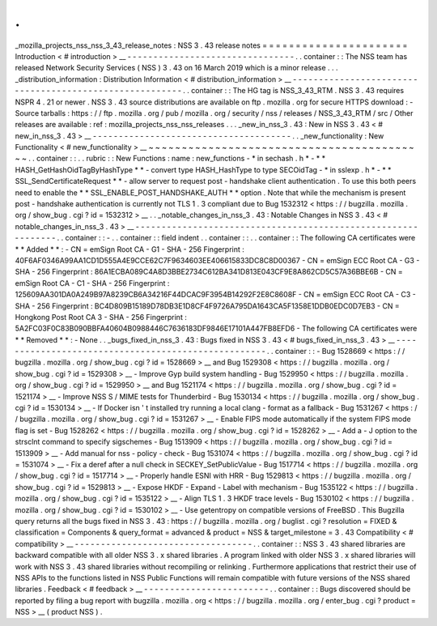 .
.
_mozilla_projects_nss_nss_3_43_release_notes
:
NSS
3
.
43
release
notes
=
=
=
=
=
=
=
=
=
=
=
=
=
=
=
=
=
=
=
=
=
=
Introduction
<
#
introduction
>
__
-
-
-
-
-
-
-
-
-
-
-
-
-
-
-
-
-
-
-
-
-
-
-
-
-
-
-
-
-
-
-
-
.
.
container
:
:
The
NSS
team
has
released
Network
Security
Services
(
NSS
)
3
.
43
on
16
March
2019
which
is
a
minor
release
.
.
.
_distribution_information
:
Distribution
Information
<
#
distribution_information
>
__
-
-
-
-
-
-
-
-
-
-
-
-
-
-
-
-
-
-
-
-
-
-
-
-
-
-
-
-
-
-
-
-
-
-
-
-
-
-
-
-
-
-
-
-
-
-
-
-
-
-
-
-
-
-
-
-
.
.
container
:
:
The
HG
tag
is
NSS_3_43_RTM
.
NSS
3
.
43
requires
NSPR
4
.
21
or
newer
.
NSS
3
.
43
source
distributions
are
available
on
ftp
.
mozilla
.
org
for
secure
HTTPS
download
:
-
Source
tarballs
:
https
:
/
/
ftp
.
mozilla
.
org
/
pub
/
mozilla
.
org
/
security
/
nss
/
releases
/
NSS_3_43_RTM
/
src
/
Other
releases
are
available
:
ref
:
mozilla_projects_nss_nss_releases
.
.
.
_new_in_nss_3
.
43
:
New
in
NSS
3
.
43
<
#
new_in_nss_3
.
43
>
__
-
-
-
-
-
-
-
-
-
-
-
-
-
-
-
-
-
-
-
-
-
-
-
-
-
-
-
-
-
-
-
-
-
-
-
-
-
-
.
.
_new_functionality
:
New
Functionality
<
#
new_functionality
>
__
~
~
~
~
~
~
~
~
~
~
~
~
~
~
~
~
~
~
~
~
~
~
~
~
~
~
~
~
~
~
~
~
~
~
~
~
~
~
~
~
~
~
.
.
container
:
:
.
.
rubric
:
:
New
Functions
:
name
:
new_functions
-
*
in
sechash
.
h
*
-
*
*
HASH_GetHashOidTagByHashType
*
*
-
convert
type
HASH_HashType
to
type
SECOidTag
-
*
in
sslexp
.
h
*
-
*
*
SSL_SendCertificateRequest
*
*
-
allow
server
to
request
post
-
handshake
client
authentication
.
To
use
this
both
peers
need
to
enable
the
*
*
SSL_ENABLE_POST_HANDSHAKE_AUTH
*
*
option
.
Note
that
while
the
mechanism
is
present
post
-
handshake
authentication
is
currently
not
TLS
1
.
3
compliant
due
to
Bug
1532312
<
https
:
/
/
bugzilla
.
mozilla
.
org
/
show_bug
.
cgi
?
id
=
1532312
>
__
.
.
_notable_changes_in_nss_3
.
43
:
Notable
Changes
in
NSS
3
.
43
<
#
notable_changes_in_nss_3
.
43
>
__
-
-
-
-
-
-
-
-
-
-
-
-
-
-
-
-
-
-
-
-
-
-
-
-
-
-
-
-
-
-
-
-
-
-
-
-
-
-
-
-
-
-
-
-
-
-
-
-
-
-
-
-
-
-
-
-
-
-
-
-
-
-
.
.
container
:
:
-
.
.
container
:
:
field
indent
.
.
container
:
:
.
.
container
:
:
The
following
CA
certificates
were
*
*
Added
*
*
:
-
CN
=
emSign
Root
CA
-
G1
-
SHA
-
256
Fingerprint
:
40F6AF0346A99AA1CD1D555A4E9CCE62C7F9634603EE406615833DC8C8D00367
-
CN
=
emSign
ECC
Root
CA
-
G3
-
SHA
-
256
Fingerprint
:
86A1ECBA089C4A8D3BBE2734C612BA341D813E043CF9E8A862CD5C57A36BBE6B
-
CN
=
emSign
Root
CA
-
C1
-
SHA
-
256
Fingerprint
:
125609AA301DA0A249B97A8239CB6A34216F44DCAC9F3954B14292F2E8C8608F
-
CN
=
emSign
ECC
Root
CA
-
C3
-
SHA
-
256
Fingerprint
:
BC4D809B15189D78DB3E1D8CF4F9726A795DA1643CA5F1358E1DDB0EDC0D7EB3
-
CN
=
Hongkong
Post
Root
CA
3
-
SHA
-
256
Fingerprint
:
5A2FC03F0C83B090BBFA40604B0988446C7636183DF9846E17101A447FB8EFD6
-
The
following
CA
certificates
were
*
*
Removed
*
*
:
-
None
.
.
_bugs_fixed_in_nss_3
.
43
:
Bugs
fixed
in
NSS
3
.
43
<
#
bugs_fixed_in_nss_3
.
43
>
__
-
-
-
-
-
-
-
-
-
-
-
-
-
-
-
-
-
-
-
-
-
-
-
-
-
-
-
-
-
-
-
-
-
-
-
-
-
-
-
-
-
-
-
-
-
-
-
-
-
-
-
-
.
.
container
:
:
-
Bug
1528669
<
https
:
/
/
bugzilla
.
mozilla
.
org
/
show_bug
.
cgi
?
id
=
1528669
>
__
and
Bug
1529308
<
https
:
/
/
bugzilla
.
mozilla
.
org
/
show_bug
.
cgi
?
id
=
1529308
>
__
-
Improve
Gyp
build
system
handling
-
Bug
1529950
<
https
:
/
/
bugzilla
.
mozilla
.
org
/
show_bug
.
cgi
?
id
=
1529950
>
__
and
Bug
1521174
<
https
:
/
/
bugzilla
.
mozilla
.
org
/
show_bug
.
cgi
?
id
=
1521174
>
__
-
Improve
NSS
S
/
MIME
tests
for
Thunderbird
-
Bug
1530134
<
https
:
/
/
bugzilla
.
mozilla
.
org
/
show_bug
.
cgi
?
id
=
1530134
>
__
-
If
Docker
isn
'
t
installed
try
running
a
local
clang
-
format
as
a
fallback
-
Bug
1531267
<
https
:
/
/
bugzilla
.
mozilla
.
org
/
show_bug
.
cgi
?
id
=
1531267
>
__
-
Enable
FIPS
mode
automatically
if
the
system
FIPS
mode
flag
is
set
-
Bug
1528262
<
https
:
/
/
bugzilla
.
mozilla
.
org
/
show_bug
.
cgi
?
id
=
1528262
>
__
-
Add
a
-
J
option
to
the
strsclnt
command
to
specify
sigschemes
-
Bug
1513909
<
https
:
/
/
bugzilla
.
mozilla
.
org
/
show_bug
.
cgi
?
id
=
1513909
>
__
-
Add
manual
for
nss
-
policy
-
check
-
Bug
1531074
<
https
:
/
/
bugzilla
.
mozilla
.
org
/
show_bug
.
cgi
?
id
=
1531074
>
__
-
Fix
a
deref
after
a
null
check
in
SECKEY_SetPublicValue
-
Bug
1517714
<
https
:
/
/
bugzilla
.
mozilla
.
org
/
show_bug
.
cgi
?
id
=
1517714
>
__
-
Properly
handle
ESNI
with
HRR
-
Bug
1529813
<
https
:
/
/
bugzilla
.
mozilla
.
org
/
show_bug
.
cgi
?
id
=
1529813
>
__
-
Expose
HKDF
-
Expand
-
Label
with
mechanism
-
Bug
1535122
<
https
:
/
/
bugzilla
.
mozilla
.
org
/
show_bug
.
cgi
?
id
=
1535122
>
__
-
Align
TLS
1
.
3
HKDF
trace
levels
-
Bug
1530102
<
https
:
/
/
bugzilla
.
mozilla
.
org
/
show_bug
.
cgi
?
id
=
1530102
>
__
-
Use
getentropy
on
compatible
versions
of
FreeBSD
.
This
Bugzilla
query
returns
all
the
bugs
fixed
in
NSS
3
.
43
:
https
:
/
/
bugzilla
.
mozilla
.
org
/
buglist
.
cgi
?
resolution
=
FIXED
&
classification
=
Components
&
query_format
=
advanced
&
product
=
NSS
&
target_milestone
=
3
.
43
Compatibility
<
#
compatibility
>
__
-
-
-
-
-
-
-
-
-
-
-
-
-
-
-
-
-
-
-
-
-
-
-
-
-
-
-
-
-
-
-
-
-
-
.
.
container
:
:
NSS
3
.
43
shared
libraries
are
backward
compatible
with
all
older
NSS
3
.
x
shared
libraries
.
A
program
linked
with
older
NSS
3
.
x
shared
libraries
will
work
with
NSS
3
.
43
shared
libraries
without
recompiling
or
relinking
.
Furthermore
applications
that
restrict
their
use
of
NSS
APIs
to
the
functions
listed
in
NSS
Public
Functions
will
remain
compatible
with
future
versions
of
the
NSS
shared
libraries
.
Feedback
<
#
feedback
>
__
-
-
-
-
-
-
-
-
-
-
-
-
-
-
-
-
-
-
-
-
-
-
-
-
.
.
container
:
:
Bugs
discovered
should
be
reported
by
filing
a
bug
report
with
bugzilla
.
mozilla
.
org
<
https
:
/
/
bugzilla
.
mozilla
.
org
/
enter_bug
.
cgi
?
product
=
NSS
>
__
(
product
NSS
)
.
